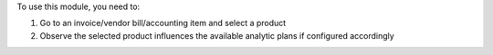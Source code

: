 To use this module, you need to:

#. Go to an invoice/vendor bill/accounting item and select a product
#. Observe the selected product influences the available analytic plans if configured accordingly
